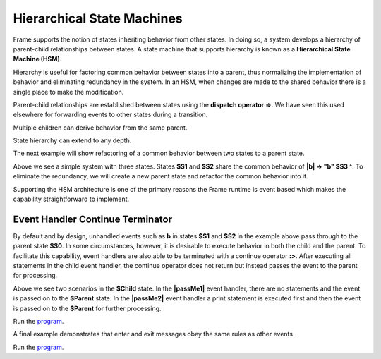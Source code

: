 ===========================
Hierarchical State Machines
===========================

Frame supports the notion of states inheriting behavior from other states. In doing so, 
a system develops a hierarchy of parent-child relationships between states. A state machine 
that supports hierarchy is known as a **Hierarchical State Machine (HSM)**.

Hierarchy is useful for factoring common behavior between states into a parent, thus normalizing
the implementation of behavior and eliminating redundancy in the system. In an HSM, when  
changes are made to the shared behavior there is a single place to make the modification. 

Parent-child relationships are established between states using the **dispatch operator =>**. We 
have seen this used elsewhere for forwarding events to other states during a transition. 


.. code-block::
    :caption: Defining Parent-Child States Using the Dispatch Operator

    $Child => $Parent

Multiple children can derive behavior from the same parent.

.. code-block::
    :caption: Defining Parent-Child States Using the Dispatch Operator

    $Child1 => $Parent
    $Child2 => $Parent 

State hierarchy can extend to any depth.

.. code-block::
    :caption: State Hierarchy Depth

    $S3 => $S2
    $S2 => $S1
    $S1 => $S0

The next example will show refactoring of a common behavior between two states to a parent state. 

.. code-block::
    :caption: Flat State Machine

    #FlatStateMachine

        -interface-

        a 
        b
        
        -machine-

        $S1 
            |a| -> "a" $S2 ^
            |b| -> "b" $S3 ^

        $S2 
            |a| -> "a" $S1 ^
            |b| -> "b" $S3 ^
            
        $S3

    ##

.. image:: images/no_parent.png

Above we see a simple system with three states. States **$S1** and **$S2** share the common behavior 
of **|b| -> "b" $S3 ^**. To eliminate the redundancy, we will 
create a new parent state and refactor the common behavior into it. 

.. code-block::
    :caption: Hierarchical State Machine

    #HSM1

        -interface-

        a 
        b

        -machine-

        $S0 
            |b| -> "b" $S3 ^

        $S1 => $S0
            |a| -> "a" $S2 ^

        $S2 => $S0
            |a| -> "a" $S1 ^
            
        $S3
    ##

.. image:: images/hsm_with_parent.png
    :height: 500


Supporting the HSM architecture is one of the primary reasons the Frame runtime is event based which 
makes the capability straightforward to implement. 

Event Handler Continue Terminator
+++++++++++

By default and by design, unhandled events such as **b** in states **$S1** and **$S2** in the example above pass 
through to the parent state **$S0**. In some circumstances, however, it is desirable to execute 
behavior in both the child and the parent. To facilitate this capability, event handlers are also able 
to be terminated with a continue operator **:>**. After executing all statements in the child event handler,
the continue operator does not return but instead passes the event to the parent for processing. 

.. code-block::
    :caption: Event Handler Continue Terminator

    fn main {
        var sys:# = #ContinueTerminatorDemo()
        sys.passMe1()
        sys.passMe2()
    }

    #ContinueTerminatorDemo

        -interface-

        passMe1
        passMe2 

        -machine-

        // Dispatch operator (=>) defines state hierarchy

        $Child => $Parent 

            // Continue operator sends events to $Parent

            |passMe1|  :>
            |passMe2|  print("handled in $Child") :>

        $Parent

            |passMe1| print("handled in $Parent") ^
            |passMe2| print("handled in $Parent") ^

    ##

Above we see two scenarios in the **$Child** state. In the **|passMe1|** event handler, there are 
no statements and the event is passed on to the **$Parent** state. In the **|passMe2|** event handler 
a print statement is executed first and then the event is passed on to the **$Parent** for 
further processing. 

Run the `program <https://onlinegdb.com/l7WBIHtd7>`_. 

.. code-block::
    :caption: Event Handler Continue Terminator Output

    handled in $Parent
    handled in $Child
    handled in $Parent


A final example demonstrates that enter and exit messages obey the same rules as other events.

.. code-block::
    :caption: Parent Child Enter Exit Demo



    fn main {
        var sys:# = #ParentChildEnterExitDemo()
        sys.next()
        sys.next()   
    }

    #ParentChildEnterExitDemo

        -interface-

        next

        -machine-

        // Dispatch operator (=>) defines state hierarchy

        $Child1 => $Parent  
            |>|  print("enter handled in $Child1") :>
            |<|  print("exit handled in $Child1") :>

            |next| -> $Child2 ^
        

        $Child2 => $Parent  
            |>|  print("enter handled in $Child2") :>
            |<|  print("exit handled in $Child2") :>

            |next| -> $Child1 ^   

        $Parent 
            |>| print("enter handled in $Parent") ^
            |<| print("exit handled in $Parent") ^ 
    ##


Run the `program <https://onlinegdb.com/KFVFsIXav>`_. 

.. code-block::
    :caption: Parent Child Enter Exit Demo Output

    enter handled in $Child1
    enter handled in $Parent
    exit handled in $Child1
    exit handled in $Parent
    enter handled in $Child2
    enter handled in $Parent
    exit handled in $Child2
    exit handled in $Parent
    enter handled in $Child1
    enter handled in $Parent
